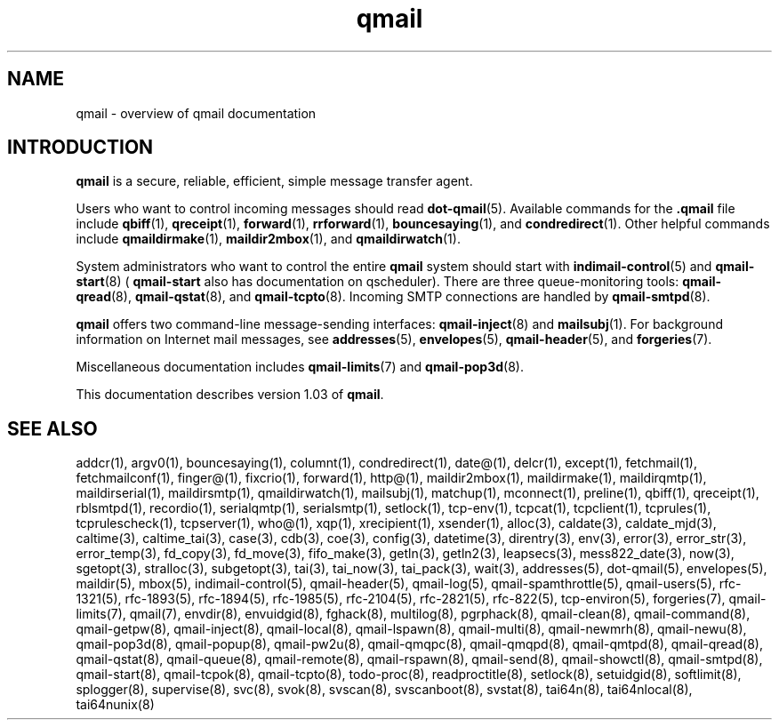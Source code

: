 .TH qmail 7
.SH "NAME"
qmail \- overview of qmail documentation
.SH "INTRODUCTION"
.B qmail
is a secure, reliable, efficient, simple message transfer agent.

Users who want to control incoming messages
should read
.BR dot-qmail (5).
Available commands for the
.B .qmail
file include
.BR qbiff (1),
.BR qreceipt (1),
.BR forward (1),
.BR rrforward (1),
.BR bouncesaying (1),
and
.BR condredirect (1).
Other helpful commands include
.BR qmaildirmake (1),
.BR maildir2mbox (1),
and
.BR qmaildirwatch (1).

System administrators who want to control the entire
.B qmail
system should start with
.BR indimail-control (5)
and
.BR qmail-start (8)
(
.B qmail-start
also has documentation on qscheduler).
There are three queue-monitoring tools:
.BR qmail-qread (8),
.BR qmail-qstat (8),
and
.BR qmail-tcpto (8).
Incoming SMTP connections are handled by
.BR qmail-smtpd (8).

.B qmail
offers two command-line message-sending interfaces:
.BR qmail-inject (8)
and
.BR mailsubj (1).
For background information on Internet mail messages,
see
.BR addresses (5),
.BR envelopes (5),
.BR qmail-header (5),
and
.BR forgeries (7).

Miscellaneous documentation includes
.BR qmail-limits (7)
and
.BR qmail-pop3d (8).

This documentation describes version
1.03
of
.BR qmail .
.SH "SEE ALSO"
addcr(1),
argv0(1),
bouncesaying(1),
columnt(1),
condredirect(1),
date@(1),
delcr(1),
except(1),
fetchmail(1),
fetchmailconf(1),
finger@(1),
fixcrio(1),
forward(1),
http@(1),
maildir2mbox(1),
maildirmake(1),
maildirqmtp(1),
maildirserial(1),
maildirsmtp(1),
qmaildirwatch(1),
mailsubj(1),
matchup(1),
mconnect(1),
preline(1),
qbiff(1),
qreceipt(1),
rblsmtpd(1),
recordio(1),
serialqmtp(1),
serialsmtp(1),
setlock(1),
tcp-env(1),
tcpcat(1),
tcpclient(1),
tcprules(1),
tcprulescheck(1),
tcpserver(1),
who@(1),
xqp(1),
xrecipient(1),
xsender(1),
alloc(3),
caldate(3),
caldate_mjd(3),
caltime(3),
caltime_tai(3),
case(3),
cdb(3),
coe(3),
config(3),
datetime(3),
direntry(3),
env(3),
error(3),
error_str(3),
error_temp(3),
fd_copy(3),
fd_move(3),
fifo_make(3),
getln(3),
getln2(3),
leapsecs(3),
mess822_date(3),
now(3),
sgetopt(3),
stralloc(3),
subgetopt(3),
tai(3),
tai_now(3),
tai_pack(3),
wait(3),
addresses(5),
dot-qmail(5),
envelopes(5),
maildir(5),
mbox(5),
indimail-control(5),
qmail-header(5),
qmail-log(5),
qmail-spamthrottle(5),
qmail-users(5),
rfc-1321(5),
rfc-1893(5),
rfc-1894(5),
rfc-1985(5),
rfc-2104(5),
rfc-2821(5),
rfc-822(5),
tcp-environ(5),
forgeries(7),
qmail-limits(7),
qmail(7),
envdir(8),
envuidgid(8),
fghack(8),
multilog(8),
pgrphack(8),
qmail-clean(8),
qmail-command(8),
qmail-getpw(8),
qmail-inject(8),
qmail-local(8),
qmail-lspawn(8),
qmail-multi(8),
qmail-newmrh(8),
qmail-newu(8),
qmail-pop3d(8),
qmail-popup(8),
qmail-pw2u(8),
qmail-qmqpc(8),
qmail-qmqpd(8),
qmail-qmtpd(8),
qmail-qread(8),
qmail-qstat(8),
qmail-queue(8),
qmail-remote(8),
qmail-rspawn(8),
qmail-send(8),
qmail-showctl(8),
qmail-smtpd(8),
qmail-start(8),
qmail-tcpok(8),
qmail-tcpto(8),
todo-proc(8),
readproctitle(8),
setlock(8),
setuidgid(8),
softlimit(8),
splogger(8),
supervise(8),
svc(8),
svok(8),
svscan(8),
svscanboot(8),
svstat(8),
tai64n(8),
tai64nlocal(8),
tai64nunix(8)
